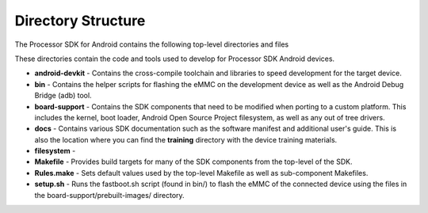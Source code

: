 ********************************************
Directory Structure
********************************************

The Processor SDK for Android contains the following top-level
directories and files

.. Image:: ../images/Directory_structure_android.PNG

These directories contain the code and tools used to develop for
Processor SDK Android devices.

-  **android-devkit** - Contains the cross-compile toolchain and
   libraries to speed development for the target device.
-  **bin** - Contains the helper scripts for flashing the eMMC on the
   development device as well as the Android Debug Bridge (adb) tool.
-  **board-support** - Contains the SDK components that need to be
   modified when porting to a custom platform. This includes the kernel,
   boot loader, Android Open Source Project filesystem, as well as any
   out of tree drivers.
-  **docs** - Contains various SDK documentation such as the software
   manifest and additional user's guide. This is also the location where
   you can find the **training** directory with the device training
   materials.
-  **filesystem** -
-  **Makefile** - Provides build targets for many of the SDK components
   from the top-level of the SDK.
-  **Rules.make** - Sets default values used by the top-level Makefile
   as well as sub-component Makefiles.
-  **setup.sh** - Runs the fastboot.sh script (found in bin/) to flash
   the eMMC of the connected device using the files in the
   board-support/prebuilt-images/ directory.

